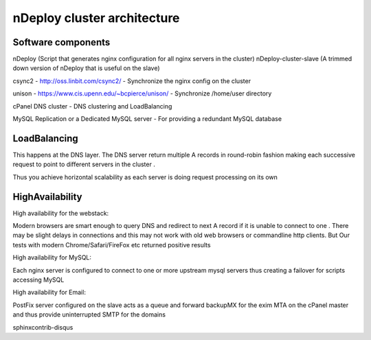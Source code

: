 nDeploy cluster architecture
============================

.. image:: DuEt_cPanel.jpg


Software components
--------------------
nDeploy (Script that generates nginx configuration for all nginx servers in the cluster)
nDeploy-cluster-slave (A trimmed down version of nDeploy that is useful on the slave)

csync2 - http://oss.linbit.com/csync2/ - Synchronize the nginx config on the cluster

unison - https://www.cis.upenn.edu/~bcpierce/unison/ - Synchronize /home/user directory

cPanel DNS cluster - DNS clustering and LoadBalancing

MySQL Replication or a Dedicated MySQL server - For providing a redundant MySQL database


LoadBalancing
-------------
This happens at the DNS layer. The DNS server return multiple A records in round-robin fashion
making each successive request to point to different servers in the cluster .

Thus you achieve horizontal scalability as each server is doing request processing on its own

HighAvailability
----------------
High availability for the webstack:

Modern browsers are smart enough to query DNS and redirect to next A record if it is unable
to connect to one . There may be slight delays in connections and this may not
work with old web browsers or commandline http clients. But Our tests with modern
Chrome/Safari/FireFox etc returned positive results

High availability for MySQL:

Each nginx server is configured to connect to one or more upstream mysql servers
thus creating a failover for scripts accessing MySQL

High availability for Email:

PostFix server configured on the slave acts as a queue and forward backupMX for the exim MTA on the
cPanel master and thus provide uninterrupted SMTP for the domains

sphinxcontrib-disqus
